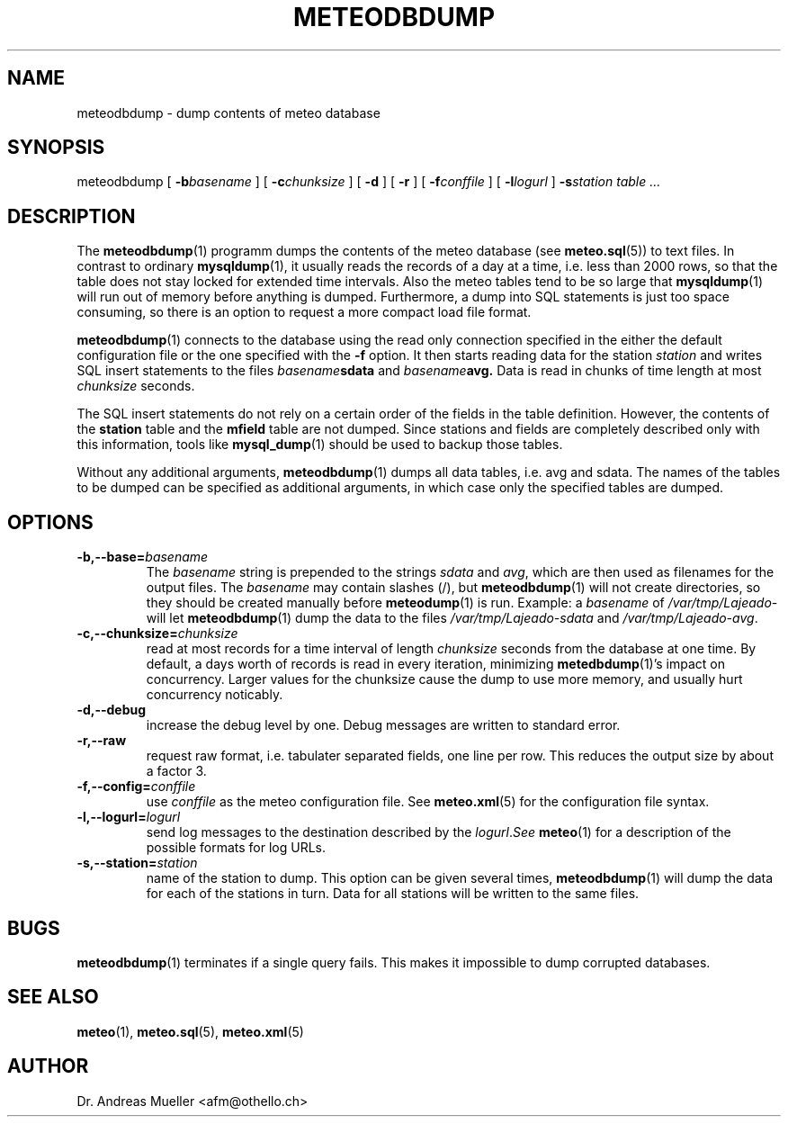 .TH METEODBDUMP "1" "October 2003" "Meteo station tools" Othello
.SH NAME
meteodbdump \- dump contents of meteo database
.SH SYNOPSIS
meteodbdump [
.BI \-b basename
] [
.BI \-c chunksize
] [
.B \-d
] [
.B \-r
] [
.BI \-f conffile
] [
.BI \-l logurl
]
.BI \-s station
.I table ...
.SH DESCRIPTION
The 
.BR meteodbdump (1)
programm dumps the contents of the meteo database (see
.BR meteo.sql (5))
to text files.
In contrast to ordinary
.BR mysqldump (1),
it usually reads the records of
a day at a time, i.e. less than 2000 rows,
so that the table does not stay locked for extended
time intervals.
Also the meteo tables tend to be so large that
.BR mysqldump (1)
will run out of memory before anything is dumped.
Furthermore, a dump into SQL statements is just too space consuming,
so there is an option to request a more compact load file format.

.BR meteodbdump (1)
connects to the database using the read only connection specified in
the either the default configuration file or the one specified with
the 
.B -f
option.
It then starts reading data for the station
.I station
and writes SQL insert statements to the files
.IB basename sdata
and
.IB basename avg.
Data is read in chunks of time length at most
.I chunksize
seconds. 

The SQL insert statements do not rely on a certain order of the fields
in the table definition. However, the contents of the
.B station
table and the
.B mfield
table are not dumped. Since stations and fields are completely described
only with this information, tools like
.BR mysql_dump (1)
should be used to backup those tables.

Without any additional arguments,
.BR meteodbdump (1)
dumps all data tables, i.e. avg and sdata.
The names of the tables to be dumped can be specified as additional
arguments, in which case only the specified tables are dumped.

.SH OPTIONS
.TP
.BI \-b,\-\-base= basename
The
.I basename
string is prepended to the strings
.I sdata 
and
.IR avg ,
which are then used as filenames for the output files. The 
.I basename
may contain slashes (/), but 
.BR meteodbdump (1)
will not create directories, so they should be created manually
before
.BR meteodump (1)
is run. Example: a
.I basename
of 
.I /var/tmp/Lajeado-
will let 
.BR meteodbdump (1)
dump the data to the files
.I /var/tmp/Lajeado-sdata
and
.IR /var/tmp/Lajeado-avg .

.TP
.BI \-c,\-\-chunksize= chunksize
read at most records for a time interval of length
.I chunksize 
seconds from the database at one time. By default, a days worth of records
is read in every iteration, minimizing
.BR metedbdump (1)'s
impact on concurrency. Larger values for the chunksize cause the dump to
use more memory, and usually hurt concurrency noticably.
.TP
.B \-d,\-\-debug
increase the debug level by one. Debug messages are written to standard
error.

.TP
.B \-r,\-\-raw
request raw format, i.e. tabulater separated fields, one line per row.
This reduces the output size by about a factor 3.

.TP
.BI \-f,\-\-config= conffile
use
.I conffile
as the meteo configuration file. See 
.BR meteo.xml (5)
for the configuration file syntax.

.TP
.BI \-l,\-\-logurl= logurl
send log messages to the destination described by the
.IR logurl . See
.BR meteo (1)
for a description of the possible formats for log URLs.

.TP
.BI \-s,\-\-station= station
name of the station to dump. This option can be given several times,
.BR meteodbdump (1)
will dump the data for each of the stations in turn. Data for all stations
will be written to the same files.

.SH BUGS
.BR meteodbdump (1)
terminates if a single query fails. This makes it impossible to dump
corrupted databases.

.SH "SEE ALSO"
.BR meteo (1),
.BR meteo.sql (5),
.BR meteo.xml (5)

.SH AUTHOR
Dr. Andreas Mueller <afm@othello.ch>
